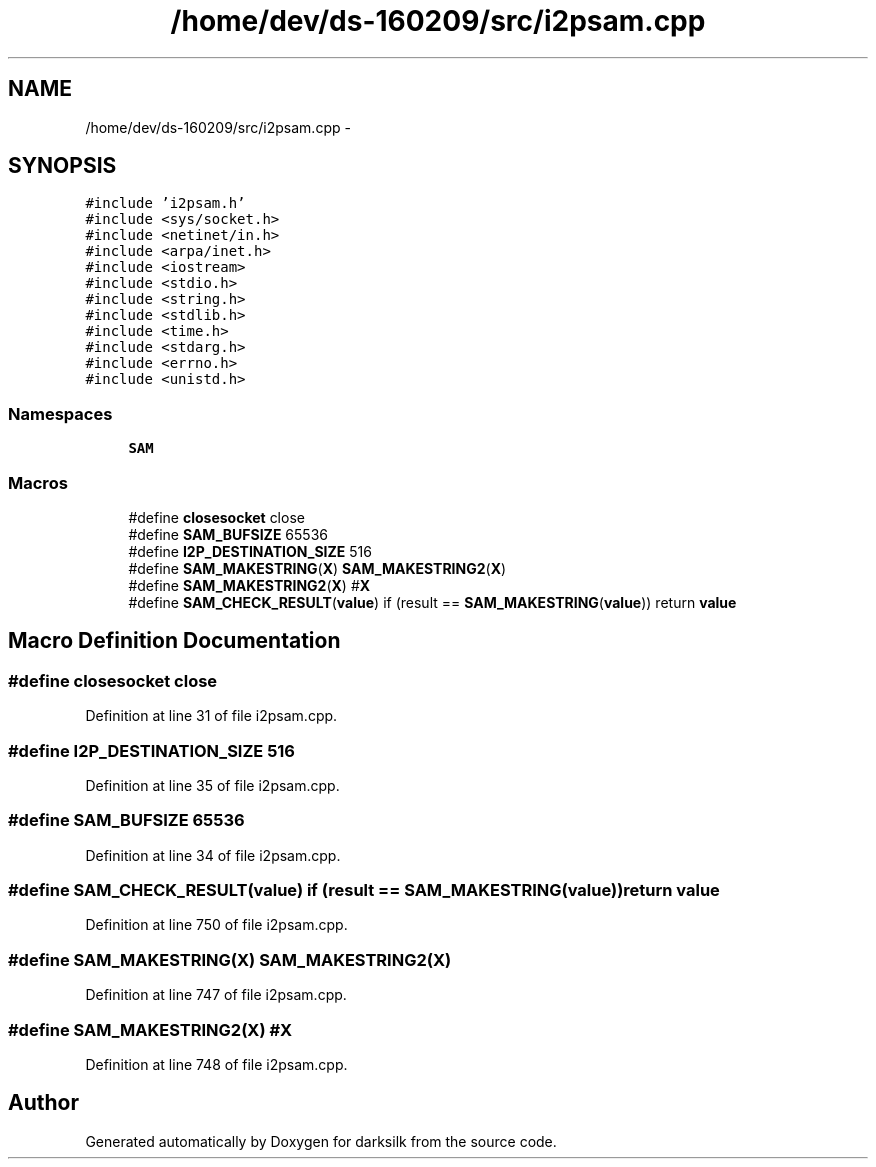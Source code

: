 .TH "/home/dev/ds-160209/src/i2psam.cpp" 3 "Wed Feb 10 2016" "Version 1.0.0.0" "darksilk" \" -*- nroff -*-
.ad l
.nh
.SH NAME
/home/dev/ds-160209/src/i2psam.cpp \- 
.SH SYNOPSIS
.br
.PP
\fC#include 'i2psam\&.h'\fP
.br
\fC#include <sys/socket\&.h>\fP
.br
\fC#include <netinet/in\&.h>\fP
.br
\fC#include <arpa/inet\&.h>\fP
.br
\fC#include <iostream>\fP
.br
\fC#include <stdio\&.h>\fP
.br
\fC#include <string\&.h>\fP
.br
\fC#include <stdlib\&.h>\fP
.br
\fC#include <time\&.h>\fP
.br
\fC#include <stdarg\&.h>\fP
.br
\fC#include <errno\&.h>\fP
.br
\fC#include <unistd\&.h>\fP
.br

.SS "Namespaces"

.in +1c
.ti -1c
.RI " \fBSAM\fP"
.br
.in -1c
.SS "Macros"

.in +1c
.ti -1c
.RI "#define \fBclosesocket\fP   close"
.br
.ti -1c
.RI "#define \fBSAM_BUFSIZE\fP   65536"
.br
.ti -1c
.RI "#define \fBI2P_DESTINATION_SIZE\fP   516"
.br
.ti -1c
.RI "#define \fBSAM_MAKESTRING\fP(\fBX\fP)   \fBSAM_MAKESTRING2\fP(\fBX\fP)"
.br
.ti -1c
.RI "#define \fBSAM_MAKESTRING2\fP(\fBX\fP)   #\fBX\fP"
.br
.ti -1c
.RI "#define \fBSAM_CHECK_RESULT\fP(\fBvalue\fP)   if (result == \fBSAM_MAKESTRING\fP(\fBvalue\fP)) return \fBvalue\fP"
.br
.in -1c
.SH "Macro Definition Documentation"
.PP 
.SS "#define closesocket   close"

.PP
Definition at line 31 of file i2psam\&.cpp\&.
.SS "#define I2P_DESTINATION_SIZE   516"

.PP
Definition at line 35 of file i2psam\&.cpp\&.
.SS "#define SAM_BUFSIZE   65536"

.PP
Definition at line 34 of file i2psam\&.cpp\&.
.SS "#define SAM_CHECK_RESULT(\fBvalue\fP)   if (result == \fBSAM_MAKESTRING\fP(\fBvalue\fP)) return \fBvalue\fP"

.PP
Definition at line 750 of file i2psam\&.cpp\&.
.SS "#define SAM_MAKESTRING(\fBX\fP)   \fBSAM_MAKESTRING2\fP(\fBX\fP)"

.PP
Definition at line 747 of file i2psam\&.cpp\&.
.SS "#define SAM_MAKESTRING2(\fBX\fP)   #\fBX\fP"

.PP
Definition at line 748 of file i2psam\&.cpp\&.
.SH "Author"
.PP 
Generated automatically by Doxygen for darksilk from the source code\&.
